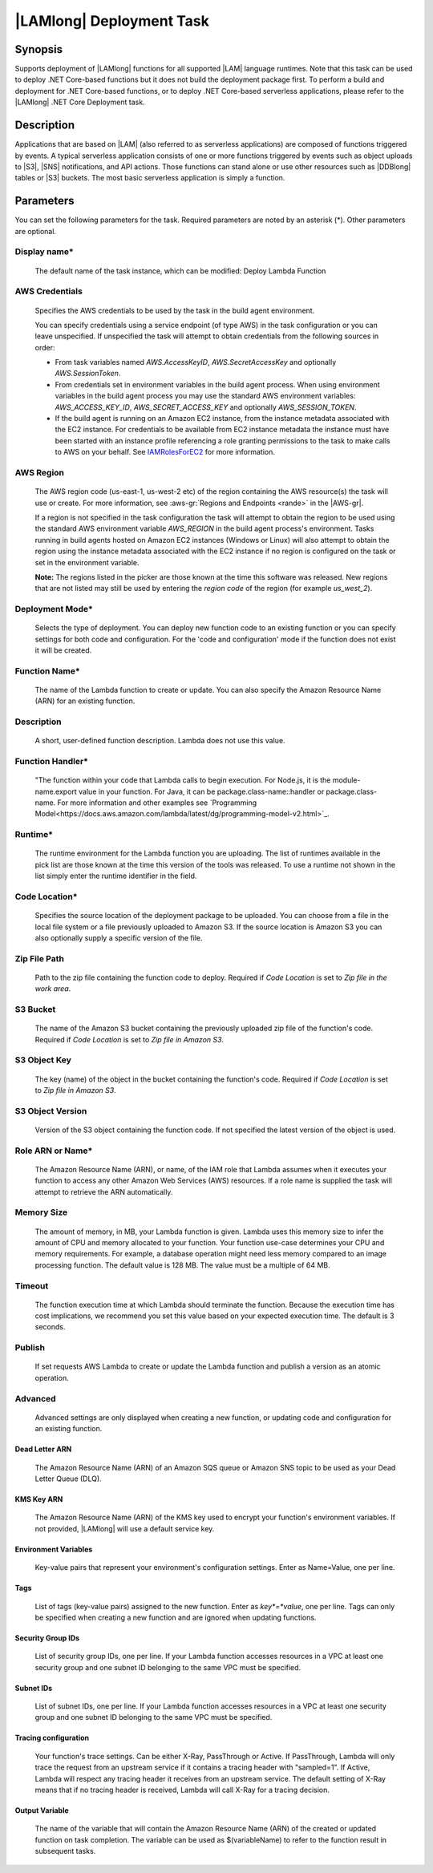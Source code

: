 .. Copyright 2010-2018 Amazon.com, Inc. or its affiliates. All Rights Reserved.

   This work is licensed under a Creative Commons Attribution-NonCommercial-ShareAlike 4.0
   International License (the "License"). You may not use this file except in compliance with the
   License. A copy of the License is located at http://creativecommons.org/licenses/by-nc-sa/4.0/.

   This file is distributed on an "AS IS" BASIS, WITHOUT WARRANTIES OR CONDITIONS OF ANY KIND,
   either express or implied. See the License for the specific language governing permissions and
   limitations under the License.

.. _lambda-deploy:
.. _IAMRolesForEC2: https://docs.aws.amazon.com/IAM/latest/UserGuide/id_roles_use_switch-role-ec2.html

###################################
|LAMlong| Deployment Task
###################################

.. meta::
   :description: AWS Tools for Visual Studio Team Services (VSTS) Task Reference
   :keywords: extensions, tasks

Synopsis
========

Supports deployment of |LAMlong| functions for all supported |LAM| language runtimes. Note that
this task can be used to deploy .NET Core-based functions but it does not build the deployment
package first. To perform a build and deployment for .NET Core-based functions, or to deploy
.NET Core-based serverless applications, please refer to the |LAMlong| .NET Core Deployment task.

Description
===========

Applications that are based on |LAM| (also referred to as serverless applications) are composed of functions
triggered by events. A typical serverless application consists of one or more functions triggered
by events such as object uploads to |S3|, |SNS| notifications, and API actions. Those
functions can stand alone or use other resources such as |DDBlong| tables or |S3| buckets.
The most basic serverless application is simply a function.

Parameters
==========

You can set the following parameters for the task. Required
parameters are noted by an asterisk (*). Other parameters are optional.

Display name*
-------------

    The default name of the task instance, which can be modified: Deploy Lambda Function

AWS Credentials
---------------

    Specifies the AWS credentials to be used by the task in the build agent environment.

    You can specify credentials using a service endpoint (of type AWS) in the task configuration or you can leave unspecified. If
    unspecified the task will attempt to obtain credentials from the following sources in order:

    * From task variables named *AWS.AccessKeyID*, *AWS.SecretAccessKey* and optionally *AWS.SessionToken*.
    * From credentials set in environment variables in the build agent process. When using environment variables in the
      build agent process you may use the standard AWS environment variables: *AWS_ACCESS_KEY_ID*, *AWS_SECRET_ACCESS_KEY* and
      optionally *AWS_SESSION_TOKEN*.
    * If the build agent is running on an Amazon EC2 instance, from the instance metadata associated with the EC2 instance. For
      credentials to be available from EC2 instance metadata the instance must have been started with an instance profile referencing
      a role granting permissions to the task to make calls to AWS on your behalf. See IAMRolesForEC2_ for more information.

AWS Region
----------

    The AWS region code (us-east-1, us-west-2 etc) of the region containing the AWS resource(s) the task will use or create. For more
    information, see :aws-gr:`Regions and Endpoints <rande>` in the |AWS-gr|.

    If a region is not specified in the task configuration the task will attempt to obtain the region to be used using the standard
    AWS environment variable *AWS_REGION* in the build agent process's environment. Tasks running in build agents hosted on Amazon EC2
    instances (Windows or Linux) will also attempt to obtain the region using the instance metadata associated with the EC2 instance
    if no region is configured on the task or set in the environment variable.

    **Note:** The regions listed in the picker are those known at the time this software was released. New regions that are not listed
    may still be used by entering the *region code* of the region (for example *us_west_2*).

Deployment Mode*
----------------

    Selects the type of deployment. You can deploy new function code to an existing function or you can specify settings for both code and configuration. For the 'code and configuration' mode if the function does not exist it will be created.

Function Name*
--------------

    The name of the Lambda function to create or update. You can also specify the Amazon Resource Name (ARN) for an existing function.

Description
-----------

    A short, user-defined function description. Lambda does not use this value.

Function Handler*
-----------------

    "The function within your code that Lambda calls to begin execution. For Node.js, it is the module-name.export value in your function. For Java, it can be package.class-name::handler or package.class-name. For more information and other examples see `Programming Model<https://docs.aws.amazon.com/lambda/latest/dg/programming-model-v2.html>`_.

Runtime*
--------

    The runtime environment for the Lambda function you are uploading. The list of runtimes available in the pick list are those known at the time this version of the tools was released. To use a runtime not shown in the list simply enter the runtime identifier in the field.

Code Location*
--------------

    Specifies the source location of the deployment package to be uploaded. You can choose from a file in the local file
    system or a file previously uploaded to Amazon S3. If the source location is Amazon S3 you can also optionally supply
    a specific version of the file.

Zip File Path
-------------

    Path to the zip file containing the function code to deploy. Required if *Code Location* is set to *Zip file in the work area*.

S3 Bucket
---------

    The name of the Amazon S3 bucket containing the previously uploaded zip file of the function's code. Required if *Code Location* is set to *Zip file in Amazon S3*.

S3 Object Key
-------------

    The key (name) of the object in the bucket containing the function's code.  Required if *Code Location* is set to *Zip file in Amazon S3*.

S3 Object Version
-----------------

    Version of the S3 object containing the function code. If not specified the latest version of the object is used.

Role ARN or Name*
-----------------

    The Amazon Resource Name (ARN), or name, of the IAM role that Lambda assumes when it executes your function to access any other Amazon Web Services (AWS) resources. If a role name is supplied the task will attempt to retrieve the ARN automatically.

Memory Size
-----------

    The amount of memory, in MB, your Lambda function is given. Lambda uses this memory size to infer the amount of CPU and memory allocated to your function. Your function use-case determines your CPU and memory requirements. For example, a database operation might need less memory compared to an image processing function. The default value is 128 MB. The value must be a multiple of 64 MB.

Timeout
-------

    The function execution time at which Lambda should terminate the function. Because the execution time has cost implications, we recommend you set this value based on your expected execution time. The default is 3 seconds.

Publish
-------

    If set requests AWS Lambda to create or update the Lambda function and publish a version as an atomic operation.

Advanced
--------

    Advanced settings are only displayed when creating a new function, or updating code and configuration for an existing function.

Dead Letter ARN
~~~~~~~~~~~~~~~

    The Amazon Resource Name (ARN) of an Amazon SQS queue or Amazon SNS topic to be used as your Dead Letter Queue (DLQ).

KMS Key ARN
~~~~~~~~~~~

    The Amazon Resource Name (ARN) of the KMS key used to encrypt your function's environment variables. If not provided,
    |LAMlong| will use a default service key.

Environment Variables
~~~~~~~~~~~~~~~~~~~~~

    Key-value pairs that represent your environment's configuration settings. Enter as Name=Value, one per line.

Tags
~~~~

    List of tags (key-value pairs) assigned to the new function. Enter as *key*=*value*, one per line. Tags can only be specified
    when creating a new function and are ignored when updating functions.

Security Group IDs
~~~~~~~~~~~~~~~~~~

    List of security group IDs, one per line. If your Lambda function accesses resources in a VPC at least one security group and one
    subnet ID belonging to the same VPC must be specified.

Subnet IDs
~~~~~~~~~~

    List of subnet IDs, one per line. If your Lambda function accesses resources in a VPC at least one security group and one subnet
    ID belonging to the same VPC must be specified.

Tracing configuration
~~~~~~~~~~~~~~~~~~~~~

    Your function's trace settings. Can be either X-Ray, PassThrough or Active. If PassThrough, Lambda will only trace the request from
    an upstream service if it contains a tracing header with "sampled=1". If Active, Lambda will respect any tracing header it receives
    from an upstream service. The default setting of X-Ray means that if no tracing header is received, Lambda will call X-Ray for a
    tracing decision.

Output Variable
~~~~~~~~~~~~~~~

    The name of the variable that will contain the Amazon Resource Name (ARN) of the created or updated function on task completion. The variable can be used as $(variableName) to refer to the function result in subsequent tasks.